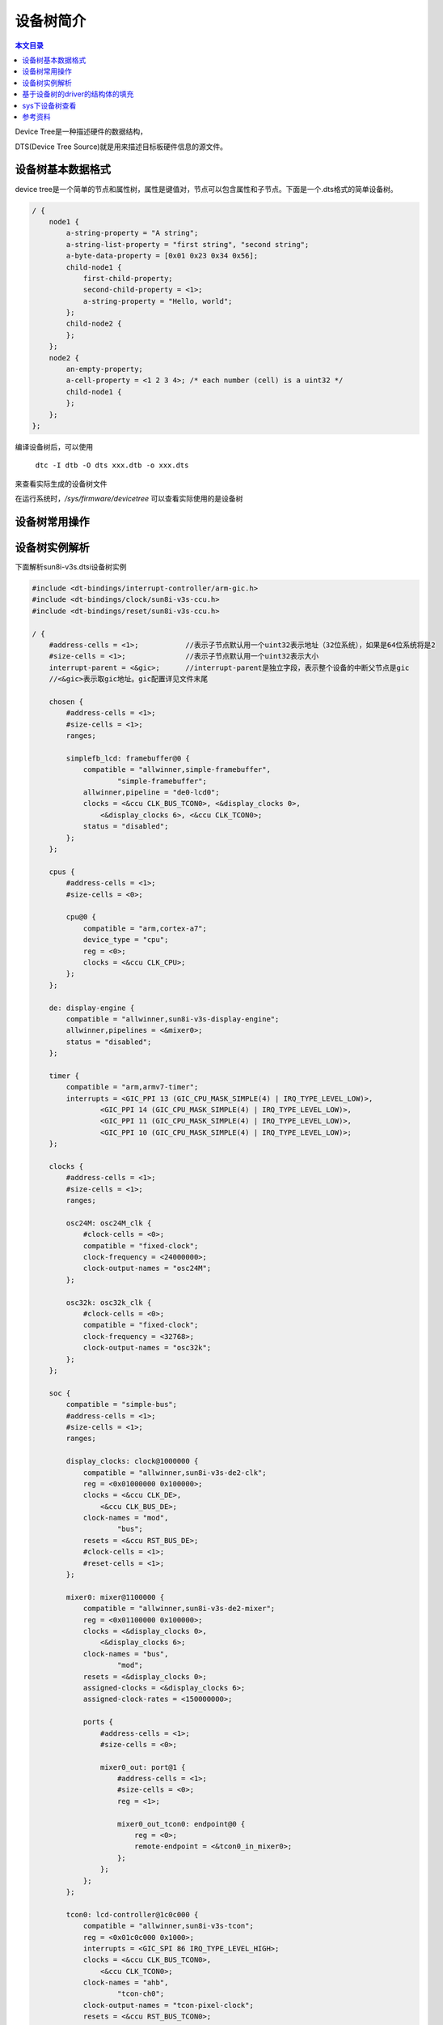 设备树简介
===================================

.. contents:: 本文目录

Device Tree是一种描述硬件的数据结构，

DTS(Device Tree Source)就是用来描述目标板硬件信息的源文件。

设备树基本数据格式
-----------------------------------

device tree是一个简单的节点和属性树，属性是键值对，节点可以包含属性和子节点。下面是一个.dts格式的简单设备树。

.. code-block:: bash

    / {  
        node1 {  
            a-string-property = "A string";  
            a-string-list-property = "first string", "second string";  
            a-byte-data-property = [0x01 0x23 0x34 0x56];  
            child-node1 {  
                first-child-property;  
                second-child-property = <1>;  
                a-string-property = "Hello, world";  
            };  
            child-node2 {  
            };  
        };  
        node2 {  
            an-empty-property;  
            a-cell-property = <1 2 3 4>; /* each number (cell) is a uint32 */  
            child-node1 {  
            };  
        };  
    };  

编译设备树后，可以使用

   ``dtc -I dtb -O dts xxx.dtb -o xxx.dts``

来查看实际生成的设备树文件

在运行系统时，*/sys/firmware/devicetree* 可以查看实际使用的是设备树

设备树常用操作
-----------------------------------

.. code-block:: bash
   :caption: 删除属性

    / {
        ... ...
        demo1: demo1 {
            compatible = "demo1";
            property1 = <1>;
            property2;
            property3 = <2>;
            property4;
        };
    };

    &demo1 {
        /delete-property/property2;
        /delete-property/property3;
    };

.. code-block:: bash
   :caption: 删除节点

    memory_DDR1@c0000000 {
            device_type = "memory";
            reg = <0 0xc0000000 0 0x40000000>;
        };


    / {
        /delete-node/ memory_DDR1@c0000000;
    };

设备树实例解析
-----------------------------------

下面解析sun8i-v3s.dtsi设备树实例

.. code-block:: cpp

    #include <dt-bindings/interrupt-controller/arm-gic.h>
    #include <dt-bindings/clock/sun8i-v3s-ccu.h>
    #include <dt-bindings/reset/sun8i-v3s-ccu.h>

    / {
        #address-cells = <1>;		//表示子节点默认用一个uint32表示地址（32位系统），如果是64位系统将是2
        #size-cells = <1>;		//表示子节点默认用一个uint32表示大小
        interrupt-parent = <&gic>;	//interrupt-parent是独立字段，表示整个设备的中断父节点是gic
        //<&gic>表示取gic地址。gic配置详见文件末尾

        chosen {
            #address-cells = <1>;
            #size-cells = <1>;
            ranges;

            simplefb_lcd: framebuffer@0 {
                compatible = "allwinner,simple-framebuffer",
                        "simple-framebuffer";
                allwinner,pipeline = "de0-lcd0";
                clocks = <&ccu CLK_BUS_TCON0>, <&display_clocks 0>,
                    <&display_clocks 6>, <&ccu CLK_TCON0>;
                status = "disabled";
            };
        };

        cpus {
            #address-cells = <1>;
            #size-cells = <0>;

            cpu@0 {
                compatible = "arm,cortex-a7";
                device_type = "cpu";
                reg = <0>;
                clocks = <&ccu CLK_CPU>;
            };
        };

        de: display-engine {
            compatible = "allwinner,sun8i-v3s-display-engine";
            allwinner,pipelines = <&mixer0>;
            status = "disabled";
        };

        timer {
            compatible = "arm,armv7-timer";
            interrupts = <GIC_PPI 13 (GIC_CPU_MASK_SIMPLE(4) | IRQ_TYPE_LEVEL_LOW)>,
                    <GIC_PPI 14 (GIC_CPU_MASK_SIMPLE(4) | IRQ_TYPE_LEVEL_LOW)>,
                    <GIC_PPI 11 (GIC_CPU_MASK_SIMPLE(4) | IRQ_TYPE_LEVEL_LOW)>,
                    <GIC_PPI 10 (GIC_CPU_MASK_SIMPLE(4) | IRQ_TYPE_LEVEL_LOW)>;
        };

        clocks {
            #address-cells = <1>;
            #size-cells = <1>;
            ranges;

            osc24M: osc24M_clk {
                #clock-cells = <0>;
                compatible = "fixed-clock";
                clock-frequency = <24000000>;
                clock-output-names = "osc24M";
            };

            osc32k: osc32k_clk {
                #clock-cells = <0>;
                compatible = "fixed-clock";
                clock-frequency = <32768>;
                clock-output-names = "osc32k";
            };
        };

        soc {
            compatible = "simple-bus";
            #address-cells = <1>;
            #size-cells = <1>;
            ranges;

            display_clocks: clock@1000000 {
                compatible = "allwinner,sun8i-v3s-de2-clk";
                reg = <0x01000000 0x100000>;
                clocks = <&ccu CLK_DE>,
                    <&ccu CLK_BUS_DE>;
                clock-names = "mod",
                        "bus";
                resets = <&ccu RST_BUS_DE>;
                #clock-cells = <1>;
                #reset-cells = <1>;
            };

            mixer0: mixer@1100000 {
                compatible = "allwinner,sun8i-v3s-de2-mixer";
                reg = <0x01100000 0x100000>;
                clocks = <&display_clocks 0>,
                    <&display_clocks 6>;
                clock-names = "bus",
                        "mod";
                resets = <&display_clocks 0>;
                assigned-clocks = <&display_clocks 6>;
                assigned-clock-rates = <150000000>;

                ports {
                    #address-cells = <1>;
                    #size-cells = <0>;

                    mixer0_out: port@1 {
                        #address-cells = <1>;
                        #size-cells = <0>;
                        reg = <1>;

                        mixer0_out_tcon0: endpoint@0 {
                            reg = <0>;
                            remote-endpoint = <&tcon0_in_mixer0>;
                        };
                    };
                };
            };

            tcon0: lcd-controller@1c0c000 {
                compatible = "allwinner,sun8i-v3s-tcon";
                reg = <0x01c0c000 0x1000>;
                interrupts = <GIC_SPI 86 IRQ_TYPE_LEVEL_HIGH>;
                clocks = <&ccu CLK_BUS_TCON0>,
                    <&ccu CLK_TCON0>;
                clock-names = "ahb",
                        "tcon-ch0";
                clock-output-names = "tcon-pixel-clock";
                resets = <&ccu RST_BUS_TCON0>;
                reset-names = "lcd";
                status = "disabled";

                ports {
                    #address-cells = <1>;
                    #size-cells = <0>;

                    tcon0_in: port@0 {
                        #address-cells = <1>;
                        #size-cells = <0>;
                        reg = <0>;

                        tcon0_in_mixer0: endpoint@0 {
                            reg = <0>;
                            remote-endpoint = <&mixer0_out_tcon0>;
                        };
                    };

                    tcon0_out: port@1 {
                        #address-cells = <1>;
                        #size-cells = <0>;
                        reg = <1>;
                    };
                };
            };


            mmc0: mmc@01c0f000 {
                compatible = "allwinner,sun7i-a20-mmc";
                reg = <0x01c0f000 0x1000>;
                clocks = <&ccu CLK_BUS_MMC0>,
                    <&ccu CLK_MMC0>,
                    <&ccu CLK_MMC0_OUTPUT>,
                    <&ccu CLK_MMC0_SAMPLE>;
                clock-names = "ahb",
                        "mmc",
                        "output",
                        "sample";
                resets = <&ccu RST_BUS_MMC0>;
                reset-names = "ahb";
                interrupts = <GIC_SPI 60 IRQ_TYPE_LEVEL_HIGH>;
                status = "disabled";
                #address-cells = <1>;
                #size-cells = <0>;
            };

            mmc1: mmc@01c10000 {
                compatible = "allwinner,sun7i-a20-mmc";
                reg = <0x01c10000 0x1000>;
                clocks = <&ccu CLK_BUS_MMC1>,
                    <&ccu CLK_MMC1>,
                    <&ccu CLK_MMC1_OUTPUT>,
                    <&ccu CLK_MMC1_SAMPLE>;
                clock-names = "ahb",
                        "mmc",
                        "output",
                        "sample";
                resets = <&ccu RST_BUS_MMC1>;
                reset-names = "ahb";
                interrupts = <GIC_SPI 61 IRQ_TYPE_LEVEL_HIGH>;
                pinctrl-names = "default";
                pinctrl-0 = <&mmc1_pins>;
                status = "disabled";
                #address-cells = <1>;
                #size-cells = <0>;
            };

            mmc2: mmc@01c11000 {
                compatible = "allwinner,sun7i-a20-mmc";
                reg = <0x01c11000 0x1000>;
                clocks = <&ccu CLK_BUS_MMC2>,
                    <&ccu CLK_MMC2>,
                    <&ccu CLK_MMC2_OUTPUT>,
                    <&ccu CLK_MMC2_SAMPLE>;
                clock-names = "ahb",
                        "mmc",
                        "output",
                        "sample";
                resets = <&ccu RST_BUS_MMC2>;
                reset-names = "ahb";
                interrupts = <GIC_SPI 62 IRQ_TYPE_LEVEL_HIGH>;
                status = "disabled";
                #address-cells = <1>;
                #size-cells = <0>;
            };

            usb_otg: usb@01c19000 {
                compatible = "allwinner,sun8i-h3-musb";
                reg = <0x01c19000 0x0400>;
                clocks = <&ccu CLK_BUS_OTG>;
                resets = <&ccu RST_BUS_OTG>;
                interrupts = <GIC_SPI 71 IRQ_TYPE_LEVEL_HIGH>;
                interrupt-names = "mc";
                phys = <&usbphy 0>;
                phy-names = "usb";
                extcon = <&usbphy 0>;
                status = "disabled";
            };

            usbphy: phy@01c19400 {
                compatible = "allwinner,sun8i-v3s-usb-phy";
                reg = <0x01c19400 0x2c>,
                    <0x01c1a800 0x4>;
                reg-names = "phy_ctrl",
                        "pmu0";
                clocks = <&ccu CLK_USB_PHY0>;
                clock-names = "usb0_phy";
                resets = <&ccu RST_USB_PHY0>;
                reset-names = "usb0_reset";
                status = "disabled";
                #phy-cells = <1>;
            };

            ehci0: usb@01c1a000 {
                compatible = "allwinner,sun8i-v3s-ehci", "generic-ehci";
                reg = <0x01c1a000 0x100>;
                interrupts = <GIC_SPI 72 IRQ_TYPE_LEVEL_HIGH>;
                clocks = <&ccu CLK_BUS_EHCI0>, <&ccu CLK_BUS_OHCI0>;
                resets = <&ccu RST_BUS_EHCI0>, <&ccu RST_BUS_OHCI0>;
                status = "disabled";
            };

            ohci0: usb@01c1a400 {
                compatible = "allwinner,sun8i-v3s-ohci", "generic-ohci";
                reg = <0x01c1a400 0x100>;
                interrupts = <GIC_SPI 73 IRQ_TYPE_LEVEL_HIGH>;
                clocks = <&ccu CLK_BUS_EHCI0>, <&ccu CLK_BUS_OHCI0>,
                    <&ccu CLK_USB_OHCI0>;
                resets = <&ccu RST_BUS_EHCI0>, <&ccu RST_BUS_OHCI0>;
                status = "disabled";
            };

            ccu: clock@01c20000 {
                compatible = "allwinner,sun8i-v3s-ccu";
                reg = <0x01c20000 0x400>;
                clocks = <&osc24M>, <&osc32k>;
                clock-names = "hosc", "losc";
                #clock-cells = <1>;
                #reset-cells = <1>;
            };

            rtc: rtc@01c20400 {
                compatible = "allwinner,sun6i-a31-rtc";
                reg = <0x01c20400 0x54>;
                interrupts = <GIC_SPI 40 IRQ_TYPE_LEVEL_HIGH>,
                        <GIC_SPI 41 IRQ_TYPE_LEVEL_HIGH>;
            };

            pio: pinctrl@01c20800 {
                compatible = "allwinner,sun8i-v3s-pinctrl";
                reg = <0x01c20800 0x400>;
                interrupts = <GIC_SPI 15 IRQ_TYPE_LEVEL_HIGH>,
                        <GIC_SPI 17 IRQ_TYPE_LEVEL_HIGH>;
                clocks = <&ccu CLK_BUS_PIO>, <&osc24M>, <&osc32k>;
                clock-names = "apb", "hosc", "losc";
                gpio-controller;
                #gpio-cells = <3>;
                interrupt-controller;
                #interrupt-cells = <3>;

                i2c0_pins: i2c0 {
                    pins = "PB6", "PB7";
                    function = "i2c0";
                };

                uart0_pins_a: uart0@0 {
                    pins = "PB8", "PB9";
                    function = "uart0";
                };

                mmc0_pins_a: mmc0@0 {
                    pins = "PF0", "PF1", "PF2", "PF3",
                        "PF4", "PF5";
                    function = "mmc0";
                    drive-strength = <30>;
                    bias-pull-up;
                };

                mmc1_pins: mmc1 {
                    pins = "PG0", "PG1", "PG2", "PG3",
                        "PG4", "PG5";
                    function = "mmc1";
                    drive-strength = <30>;
                    bias-pull-up;
                };

                spi0_pins: spi0 {
                    pins = "PC0", "PC1", "PC2", "PC3";
                    function = "spi0";
                };
            };

            timer@01c20c00 {
                compatible = "allwinner,sun4i-a10-timer";
                reg = <0x01c20c00 0xa0>;
                interrupts = <GIC_SPI 18 IRQ_TYPE_LEVEL_HIGH>,
                        <GIC_SPI 19 IRQ_TYPE_LEVEL_HIGH>;
                clocks = <&osc24M>;
            };

            wdt0: watchdog@01c20ca0 {
                compatible = "allwinner,sun6i-a31-wdt";
                reg = <0x01c20ca0 0x20>;
                interrupts = <GIC_SPI 25 IRQ_TYPE_LEVEL_HIGH>;
            };

            lradc: lradc@1c22800 {
                compatible = "allwinner,sun4i-a10-lradc-keys";
                reg = <0x01c22800 0x400>;
                interrupts = <GIC_SPI 30 IRQ_TYPE_LEVEL_HIGH>;
                status = "disabled";
            };

            uart0: serial@01c28000 {
                compatible = "snps,dw-apb-uart";
                reg = <0x01c28000 0x400>;
                interrupts = <GIC_SPI 0 IRQ_TYPE_LEVEL_HIGH>;
                reg-shift = <2>;
                reg-io-width = <4>;
                clocks = <&ccu CLK_BUS_UART0>;
                resets = <&ccu RST_BUS_UART0>;
                status = "disabled";
            };

            uart1: serial@01c28400 {
                compatible = "snps,dw-apb-uart";
                reg = <0x01c28400 0x400>;
                interrupts = <GIC_SPI 1 IRQ_TYPE_LEVEL_HIGH>;
                reg-shift = <2>;
                reg-io-width = <4>;
                clocks = <&ccu CLK_BUS_UART1>;
                resets = <&ccu RST_BUS_UART1>;
                status = "disabled";
            };

            uart2: serial@01c28800 {
                compatible = "snps,dw-apb-uart";
                reg = <0x01c28800 0x400>;
                interrupts = <GIC_SPI 2 IRQ_TYPE_LEVEL_HIGH>;
                reg-shift = <2>;
                reg-io-width = <4>;
                clocks = <&ccu CLK_BUS_UART2>;
                resets = <&ccu RST_BUS_UART2>;
                status = "disabled";
            };

            i2c0: i2c@01c2ac00 {
                compatible = "allwinner,sun6i-a31-i2c";
                reg = <0x01c2ac00 0x400>;
                interrupts = <GIC_SPI 6 IRQ_TYPE_LEVEL_HIGH>;
                clocks = <&ccu CLK_BUS_I2C0>;
                resets = <&ccu RST_BUS_I2C0>;
                pinctrl-names = "default";
                pinctrl-0 = <&i2c0_pins>;
                status = "disabled";
                #address-cells = <1>;
                #size-cells = <0>;
            };

            i2c1: i2c@01c2b000 {
                compatible = "allwinner,sun6i-a31-i2c";
                reg = <0x01c2b000 0x400>;
                interrupts = <GIC_SPI 7 IRQ_TYPE_LEVEL_HIGH>;
                clocks = <&ccu CLK_BUS_I2C1>;
                resets = <&ccu RST_BUS_I2C1>;
                status = "disabled";
                #address-cells = <1>;
                #size-cells = <0>;
            };

            spi0: spi@1c68000 {
                compatible = "allwinner,sun8i-h3-spi";
                reg = <0x01c68000 0x1000>;
                interrupts = <GIC_SPI 65 IRQ_TYPE_LEVEL_HIGH>;
                clocks = <&ccu CLK_BUS_SPI0>, <&ccu CLK_SPI0>;
                clock-names = "ahb", "mod";
                pinctrl-names = "default";
                pinctrl-0 = <&spi0_pins>;
                resets = <&ccu RST_BUS_SPI0>;
                status = "disabled";
                #address-cells = <1>;
                #size-cells = <0>;
            };

            gic: interrupt-controller@01c81000 {	// interrupt-controller是独立字段，表示中断控制器。gic是其一个实例，地址在01c81000
                compatible = "arm,cortex-a7-gic", "arm,cortex-a15-gic";	//驱动匹配
                reg = <0x01c81000 0x1000>,	//中断控制器的寄存器地址，和大小
                    <0x01c82000 0x1000>,
                    <0x01c84000 0x2000>,
                    <0x01c86000 0x2000>;
                interrupt-controller;
                #interrupt-cells = <3>;	//调用该实例需要三个参数
                interrupts = <GIC_PPI 9 (GIC_CPU_MASK_SIMPLE(4) | IRQ_TYPE_LEVEL_HIGH)>;
            };
        };
    };

系统中的每个设备由device tree的一个节点来表示；

.. code-block:: c
   :caption: 驱动代码

    static struct of_device_id beep_table[] = {  
        {.compatible = "fs4412,beep"},  
    };  
    static struct platform_driver beep_driver=  
    {  
        .probe = beep_probe,  
        .remove = beep_remove,  
        .driver={  
            .name = "bigbang",  
            .of_match_table = beep_table,  
        },  
    };


.. code-block:: c
   :caption: 设备树代码

    fs4412-beep{  
            compatible = "fs4412,beep";  
            reg = <0x114000a0 0x4 0x139D0000 0x14>;  
    };  

**compatible**，关键属性，驱动中使用of_match_table，即of_device_id列表，其中就使用compatible字段来匹配设备。
   简单地说就是，内核启动后会把设备树加载到树状结构体中，当insmod的时候，就会在树中查找匹配的设备节点来加载。

**reg**，描述寄存器基址和长度，可以有多个。

.. code-block:: bash

    pwm: pwm@01c21400 {
                compatible = "allwinner,sun8i-h3-pwm";	
                reg = <0x01c21400 0x8>;
                clocks = <&osc24M>;
                #pwm-cells = <3>;
                status = "okay";
        };

:: 

    实例 : 类 @ 地址 {
    compatible： “供应商, 设备id”
    reg
    clocks
    }

基于设备树的driver的结构体的填充
--------------------------------------------------

.. code-block:: c

    static struct of_device_id beep_table[] = {  
        {.compatible = "fs4412,beep"},  
    };  
    static struct platform_driver beep_driver=  
    {  
        .probe = beep_probe,  
        .remove = beep_remove,  
        .driver={  
            .name = "bigbang",  
            .of_match_table = beep_table,  
        },  
    };

make dtbs 在内核根目录

sys下设备树查看
--------------------------------------------------

*/sys/firmware/devicetree* 可以查看实际使用的是设备树

参考资料
--------------------------------------------------

http://e76103db.wiz03.com/share/s/3Dogfr2DXA6Q27Og6x2QoKY92Bk9at14FABh21OAAE28lAme
